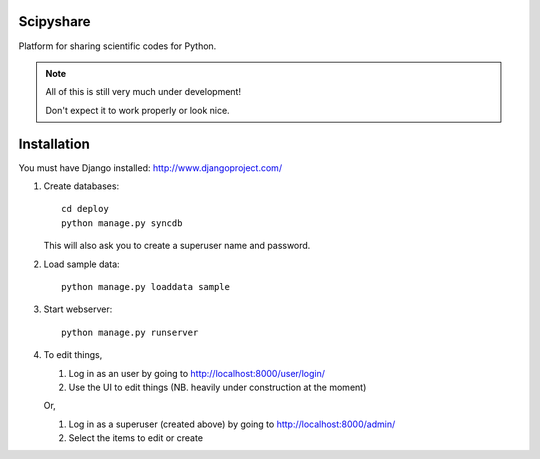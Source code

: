 ==========
Scipyshare
==========

Platform for sharing scientific codes for Python.

.. note::

   All of this is still very much under development!

   Don't expect it to work properly or look nice.

============
Installation
============

You must have Django installed: `<http://www.djangoproject.com/>`_

#. Create databases::

    cd deploy
    python manage.py syncdb

   This will also ask you to create a superuser name and password.

#. Load sample data::

    python manage.py loaddata sample

#. Start webserver::

    python manage.py runserver

#. To edit things,

   #. Log in as an user by going to
      `<http://localhost:8000/user/login/>`_
   #. Use the UI to edit things (NB. heavily under construction at the moment)

   Or,

   #. Log in as a superuser (created above) by going to
      `<http://localhost:8000/admin/>`_
   #. Select the items to edit or create
